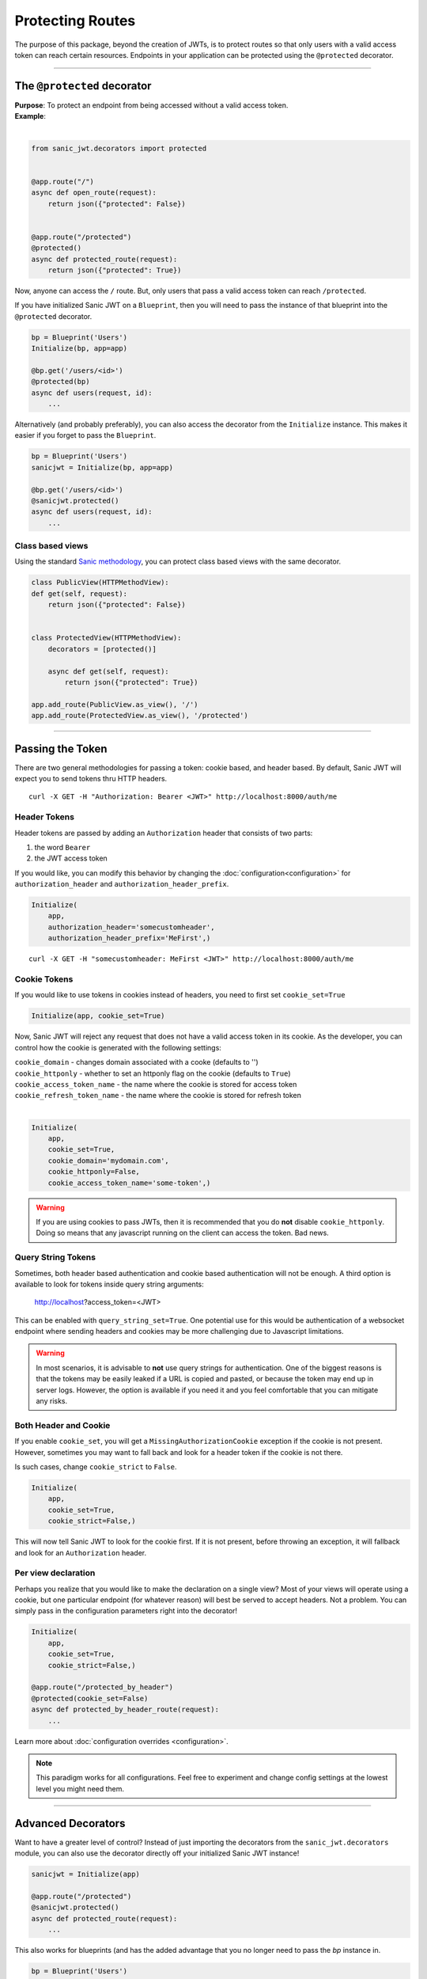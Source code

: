 =================
Protecting Routes
=================

The purpose of this package, beyond the creation of JWTs, is to protect routes so that only users with a valid access token can reach certain resources. Endpoints in your application can be protected using the ``@protected`` decorator.

------------

++++++++++++++++++++++++++++
The ``@protected`` decorator
++++++++++++++++++++++++++++

| **Purpose**: To protect an endpoint from being accessed without a valid access token.
| **Example**:
|

.. code-block:: python

    from sanic_jwt.decorators import protected


    @app.route("/")
    async def open_route(request):
        return json({"protected": False})


    @app.route("/protected")
    @protected()
    async def protected_route(request):
        return json({"protected": True})

Now, anyone can access the ``/`` route. But, only users that pass a valid access token can reach ``/protected``.

If you have initialized Sanic JWT on a ``Blueprint``, then you will need to pass the instance of that blueprint into the ``@protected`` decorator.

.. code-block:: python

    bp = Blueprint('Users')
    Initialize(bp, app=app)

    @bp.get('/users/<id>')
    @protected(bp)
    async def users(request, id):
        ...

Alternatively (and probably preferably), you can also access the decorator from the ``Initialize`` instance. This makes it easier if you forget to pass the ``Blueprint``.

.. code-block:: python

    bp = Blueprint('Users')
    sanicjwt = Initialize(bp, app=app)

    @bp.get('/users/<id>')
    @sanicjwt.protected()
    async def users(request, id):
        ...


~~~~~~~~~~~~~~~~~
Class based views
~~~~~~~~~~~~~~~~~

Using the standard `Sanic methodology <http://sanic.readthedocs.io/en/latest/sanic/class_based_views.html>`_, you can protect class based views with the same decorator.

.. code-block:: python

    class PublicView(HTTPMethodView):
    def get(self, request):
        return json({"protected": False})


    class ProtectedView(HTTPMethodView):
        decorators = [protected()]

        async def get(self, request):
            return json({"protected": True})

    app.add_route(PublicView.as_view(), '/')
    app.add_route(ProtectedView.as_view(), '/protected')

------------

+++++++++++++++++
Passing the Token
+++++++++++++++++

There are two general methodologies for passing a token: cookie based, and header based. By default, Sanic JWT will expect you to send tokens thru HTTP headers. ::

    curl -X GET -H "Authorization: Bearer <JWT>" http://localhost:8000/auth/me


~~~~~~~~~~~~~
Header Tokens
~~~~~~~~~~~~~

Header tokens are passed by adding an ``Authorization`` header that consists of two parts:

1. the word ``Bearer``
2. the JWT access token

If you would like, you can modify this behavior by changing the :doc:`configuration<configuration>` for ``authorization_header`` and ``authorization_header_prefix``.

.. code-block:: python

    Initialize(
        app,
        authorization_header='somecustomheader',
        authorization_header_prefix='MeFirst',)

::

    curl -X GET -H "somecustomheader: MeFirst <JWT>" http://localhost:8000/auth/me


~~~~~~~~~~~~~
Cookie Tokens
~~~~~~~~~~~~~

If you would like to use tokens in cookies instead of headers, you need to first set ``cookie_set=True``

.. code-block:: python

    Initialize(app, cookie_set=True)

Now, Sanic JWT will reject any request that does not have a valid access token in its cookie. As the developer, you can control how the cookie is generated with the following settings:

| ``cookie_domain`` - changes domain associated with a cooke (defaults to '')
| ``cookie_httponly`` - whether to set an httponly flag on the cookie (defaults to ``True``)
| ``cookie_access_token_name`` - the name where the cookie is stored for access token
| ``cookie_refresh_token_name`` - the name where the cookie is stored for refresh token
|

.. code-block:: python

    Initialize(
        app,
        cookie_set=True,
        cookie_domain='mydomain.com',
        cookie_httponly=False,
        cookie_access_token_name='some-token',)

.. warning::

    If you are using cookies to pass JWTs, then it is recommended that you do **not** disable ``cookie_httponly``. Doing so means that any javascript running on the client can access the token. Bad news.


~~~~~~~~~~~~~~~~~~~
Query String Tokens
~~~~~~~~~~~~~~~~~~~

Sometimes, both header based authentication and cookie based authentication will not be enough. A third option is available to look for tokens inside query string arguments:

    http://localhost?access_token=<JWT>

This can be enabled with ``query_string_set=True``. One potential use for this would be authentication of a websocket endpoint where sending headers and cookies may be more challenging due to Javascript limitations.

.. warning::

    In most scenarios, it is advisable to **not** use query strings for authentication. One of the biggest reasons is that the tokens may be easily leaked if a URL is copied and pasted, or because the token may end up in server logs. However, the option is available if you need it and you feel comfortable that you can mitigate any risks.


~~~~~~~~~~~~~~~~~~~~~~
Both Header and Cookie
~~~~~~~~~~~~~~~~~~~~~~

If you enable ``cookie_set``, you will get a ``MissingAuthorizationCookie`` exception if the cookie is not present. However, sometimes you may want to fall back and look for a header token if the cookie is not there.

Is such cases, change ``cookie_strict`` to ``False``.

.. code-block:: python

    Initialize(
        app,
        cookie_set=True,
        cookie_strict=False,)

This will now tell Sanic JWT to look for the cookie first. If it is not present, before throwing an exception, it will fallback and look for an ``Authorization`` header.

~~~~~~~~~~~~~~~~~~~~
Per view declaration
~~~~~~~~~~~~~~~~~~~~

Perhaps you realize that you would like to make the declaration on a single view? Most of your views will operate using a cookie, but one particular endpoint (for whatever reason) will best be served to accept headers. Not a problem. You can simply pass in the configuration parameters right into the decorator!

.. code-block:: python

    Initialize(
        app,
        cookie_set=True,
        cookie_strict=False,)

    @app.route("/protected_by_header")
    @protected(cookie_set=False)
    async def protected_by_header_route(request):
        ...

Learn more about :doc:`configuration overrides <configuration>`.

.. note::

    This paradigm works for all configurations. Feel free to experiment and change config settings at the lowest level you might need them.

------------

+++++++++++++++++++
Advanced Decorators
+++++++++++++++++++

Want to have a greater level of control? Instead of just importing the decorators from the ``sanic_jwt.decorators`` module, you can also use the decorator directly off your initialized Sanic JWT instance!

.. code-block:: python

    sanicjwt = Initialize(app)

    @app.route("/protected")
    @sanicjwt.protected()
    async def protected_route(request):
        ...

This also works for blueprints (and has the added advantage that you no longer need to pass the `bp` instance in.


.. code-block:: python

    bp = Blueprint('Users')
    Initialize(bp, app=app)

    @bp.get('/users/<id>')
    @bp.protected()
    async def users(request, id):
        ...

.. note::

    This concept of having instance based decorators also works for the ``scoped`` decorator: ``bp.scoped('foobar')``; and the ``@inject_user`` decorator.


~~~~~~~~~~~~~~~~~~~~~~~~~~
``@inject_user`` decorator
~~~~~~~~~~~~~~~~~~~~~~~~~~

You've gone thru the hard work and added a ``retrieve_user`` method. You might as well be able to reap the benefits by leveraging that method to inject your user data into your endpoints.

.. code-block:: python

    @app.route("/protected/user")
    @inject_user()
    @protected()
    async def my_protected_user(request, user):
        return json({"user_id": user.user_id})
